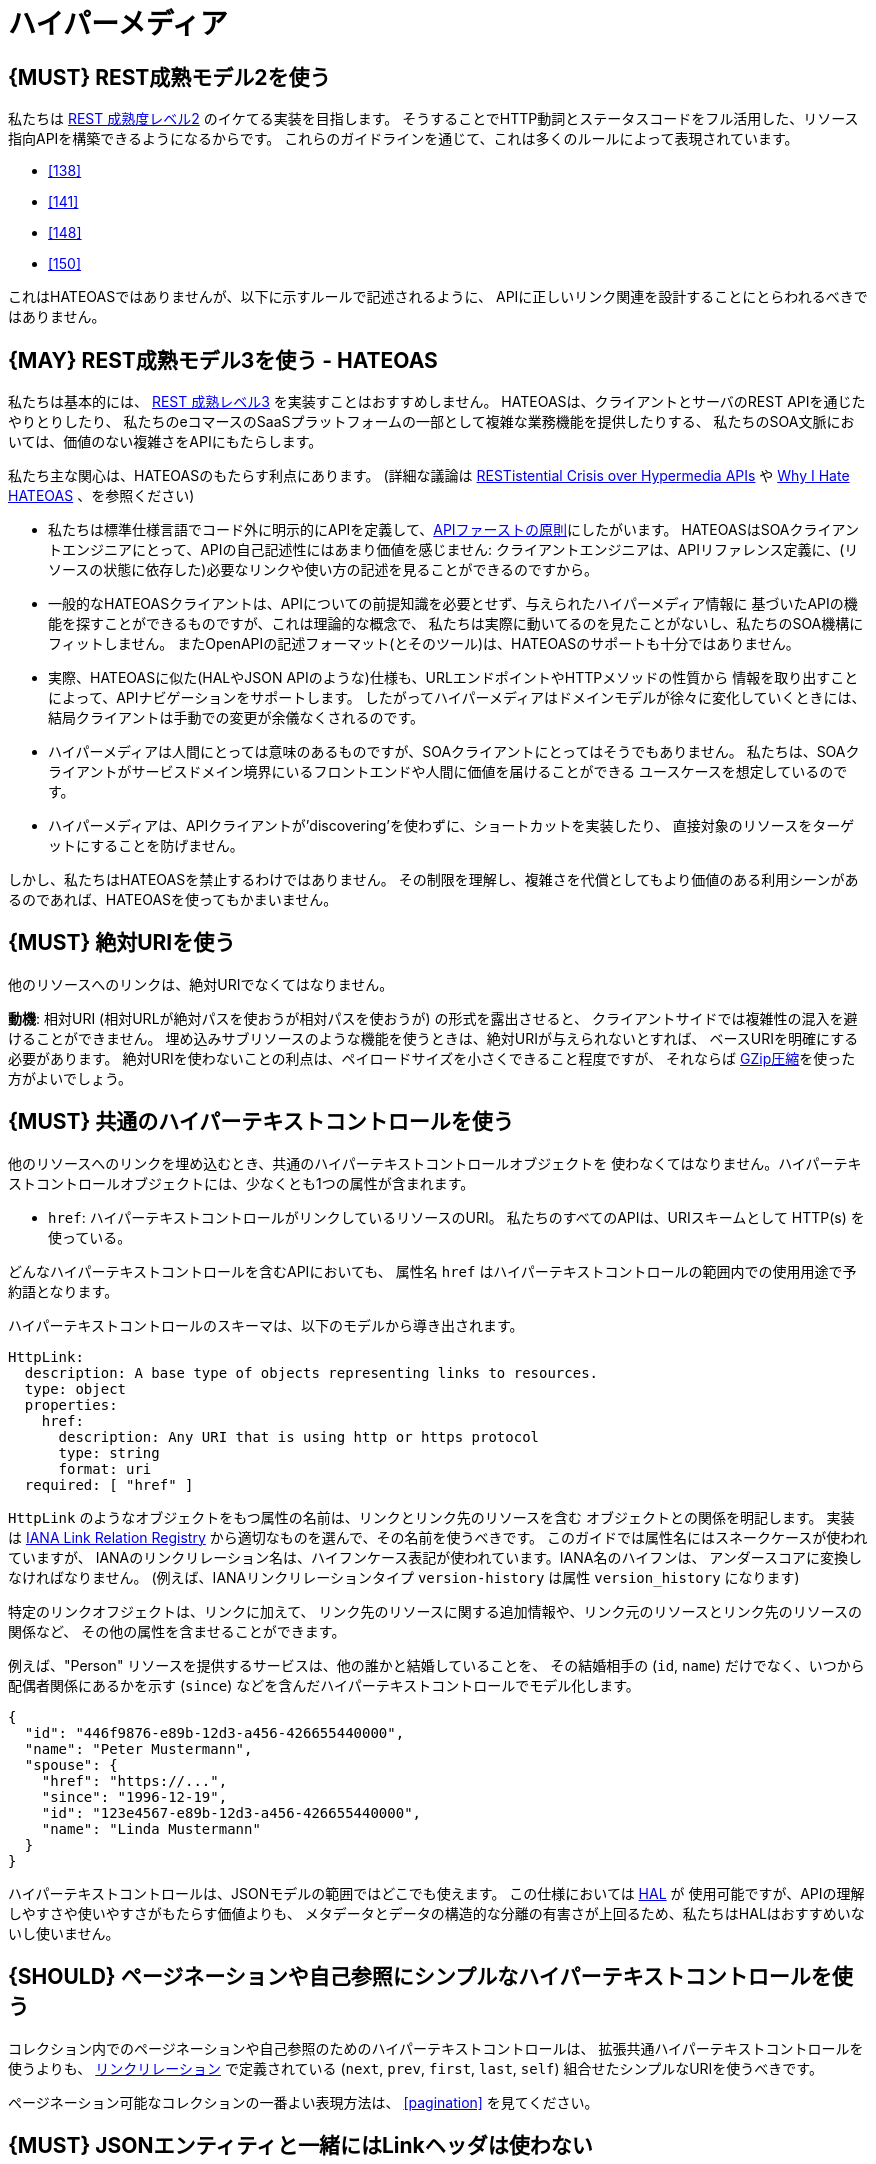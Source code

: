 [[hypermedia]]
= ハイパーメディア

[#162]
== {MUST} REST成熟モデル2を使う

私たちは
http://martinfowler.com/articles/richardsonMaturityModel.html#level2[REST
成熟度レベル2] のイケてる実装を目指します。
そうすることでHTTP動詞とステータスコードをフル活用した、リソース指向APIを構築できるようになるからです。
これらのガイドラインを通じて、これは多くのルールによって表現されています。

* <<138>>
* <<141>>
* <<148>>
* <<150>>

これはHATEOASではありませんが、以下に示すルールで記述されるように、
APIに正しいリンク関連を設計することにとらわれるべきではありません。

[#163]
== {MAY} REST成熟モデル3を使う - HATEOAS

私たちは基本的には、
http://martinfowler.com/articles/richardsonMaturityModel.html#level3[REST
成熟レベル3] を実装すことはおすすめしません。
HATEOASは、クライアントとサーバのREST APIを通じたやりとりしたり、
私たちのeコマースのSaaSプラットフォームの一部として複雑な業務機能を提供したりする、
私たちのSOA文脈においては、価値のない複雑さをAPIにもたらします。

私たち主な関心は、HATEOASのもたらす利点にあります。
(詳細な議論は https://www.infoq.com/news/2014/03/rest-at-odds-with-web-apis[RESTistential
Crisis over Hypermedia APIs] や https://jeffknupp.com/blog/2014/06/03/why-i-hate-hateoas/[Why I Hate HATEOAS] 、を参照ください)

* 私たちは標準仕様言語でコード外に明示的にAPIを定義して、<<100,APIファーストの原則>>にしたがいます。
HATEOASはSOAクライアントエンジニアにとって、APIの自己記述性にはあまり価値を感じません:
クライアントエンジニアは、APIリファレンス定義に、(リソースの状態に依存した)必要なリンクや使い方の記述を見ることができるのですから。
* 一般的なHATEOASクライアントは、APIについての前提知識を必要とせず、与えられたハイパーメディア情報に
基づいたAPIの機能を探すことができるものですが、これは理論的な概念で、
私たちは実際に動いてるのを見たことがないし、私たちのSOA機構にフィットしません。
またOpenAPIの記述フォーマット(とそのツール)は、HATEOASのサポートも十分ではありません。
* 実際、HATEOASに似た(HALやJSON APIのような)仕様も、URLエンドポイントやHTTPメソッドの性質から
情報を取り出すことによって、APIナビゲーションをサポートします。
したがってハイパーメディアはドメインモデルが徐々に変化していくときには、
結局クライアントは手動での変更が余儀なくされるのです。
* ハイパーメディアは人間にとっては意味のあるものですが、SOAクライアントにとってはそうでもありません。
私たちは、SOAクライアントがサービスドメイン境界にいるフロントエンドや人間に価値を届けることができる
ユースケースを想定しているのです。
* ハイパーメディアは、APIクライアントが'discovering'を使わずに、ショートカットを実装したり、
直接対象のリソースをターゲットにすることを防げません。

しかし、私たちはHATEOASを禁止するわけではありません。
その制限を理解し、複雑さを代償としてもより価値のある利用シーンがあるのであれば、HATEOASを使ってもかまいません。

[#217]
== {MUST} 絶対URIを使う

他のリソースへのリンクは、絶対URIでなくてはなりません。

*動機*: 相対URI (相対URLが絶対パスを使おうが相対パスを使おうが) の形式を露出させると、
クライアントサイドでは複雑性の混入を避けることができません。
埋め込みサブリソースのような機能を使うときは、絶対URIが与えられないとすれば、
ベースURIを明確にする必要があります。
絶対URIを使わないことの利点は、ペイロードサイズを小さくできること程度ですが、
それならば <<156,GZip圧縮>>を使った方がよいでしょう。

[#164]
== {MUST} 共通のハイパーテキストコントロールを使う

他のリソースへのリンクを埋め込むとき、共通のハイパーテキストコントロールオブジェクトを
使わなくてはなりません。ハイパーテキストコントロールオブジェクトには、少なくとも1つの属性が含まれます。

* `href`: ハイパーテキストコントロールがリンクしているリソースのURI。
私たちのすべてのAPIは、URIスキームとして HTTP(s) を使っている。

どんなハイパーテキストコントロールを含むAPIにおいても、
属性名 `href` はハイパーテキストコントロールの範囲内での使用用途で予約語となります。

ハイパーテキストコントロールのスキーマは、以下のモデルから導き出されます。

[source,yaml]
----
HttpLink:
  description: A base type of objects representing links to resources.
  type: object
  properties:
    href:
      description: Any URI that is using http or https protocol
      type: string
      format: uri
  required: [ "href" ]
----

`HttpLink` のようなオブジェクトをもつ属性の名前は、リンクとリンク先のリソースを含む
オブジェクトとの関係を明記します。
実装は http://www.iana.org/assignments/link-relations/link-relations.xhtml[IANA
Link Relation Registry] から適切なものを選んで、その名前を使うべきです。
このガイドでは属性名にはスネークケースが使われていますが、
IANAのリンクリレーション名は、ハイフンケース表記が使われています。IANA名のハイフンは、
アンダースコアに変換しなければなりません。
(例えば、IANAリンクリレーションタイプ `version-history` は属性 `version_history` になります)

特定のリンクオフジェクトは、リンクに加えて、
リンク先のリソースに関する追加情報や、リンク元のリソースとリンク先のリソースの関係など、
その他の属性を含ませることができます。

例えば、"Person" リソースを提供するサービスは、他の誰かと結婚していることを、
その結婚相手の (`id`, `name`) だけでなく、いつから配偶者関係にあるかを示す (`since`)
などを含んだハイパーテキストコントロールでモデル化します。

[source,json]
----
{
  "id": "446f9876-e89b-12d3-a456-426655440000",
  "name": "Peter Mustermann",
  "spouse": {
    "href": "https://...",
    "since": "1996-12-19",
    "id": "123e4567-e89b-12d3-a456-426655440000",
    "name": "Linda Mustermann"
  }
}
----

ハイパーテキストコントロールは、JSONモデルの範囲ではどこでも使えます。
この仕様においては http://stateless.co/hal_specification.html[HAL] が
使用可能ですが、APIの理解しやすさや使いやすさがもたらす価値よりも、
メタデータとデータの構造的な分離の有害さが上回るため、私たちはHALはおすすめいないし使いません。

[#165]
== {SHOULD} ページネーションや自己参照にシンプルなハイパーテキストコントロールを使う

コレクション内でのページネーションや自己参照のためのハイパーテキストコントロールは、
拡張共通ハイパーテキストコントロールを使うよりも、
http://www.iana.org/assignments/link-relations/link-relations.xml[リンクリレーション]
で定義されている (`next`, `prev`, `first`, `last`, `self`)
組合せたシンプルなURIを使うべきです。

ページネーション可能なコレクションの一番よい表現方法は、 <<pagination>> を見てください。

[#166]
== {MUST} JSONエンティティと一緒にはLinkヘッダは使わない

私たちは
http://tools.ietf.org/html/rfc5988#section-5[RFC 5988 で定義された `Link` ヘッダ] は、
JSONメディアタイプとは同時に使わないようにしています。
JSONペイロードに直接組み込まれたリンクを、共通化されていないリンクヘッダの文法よりも優先します。
